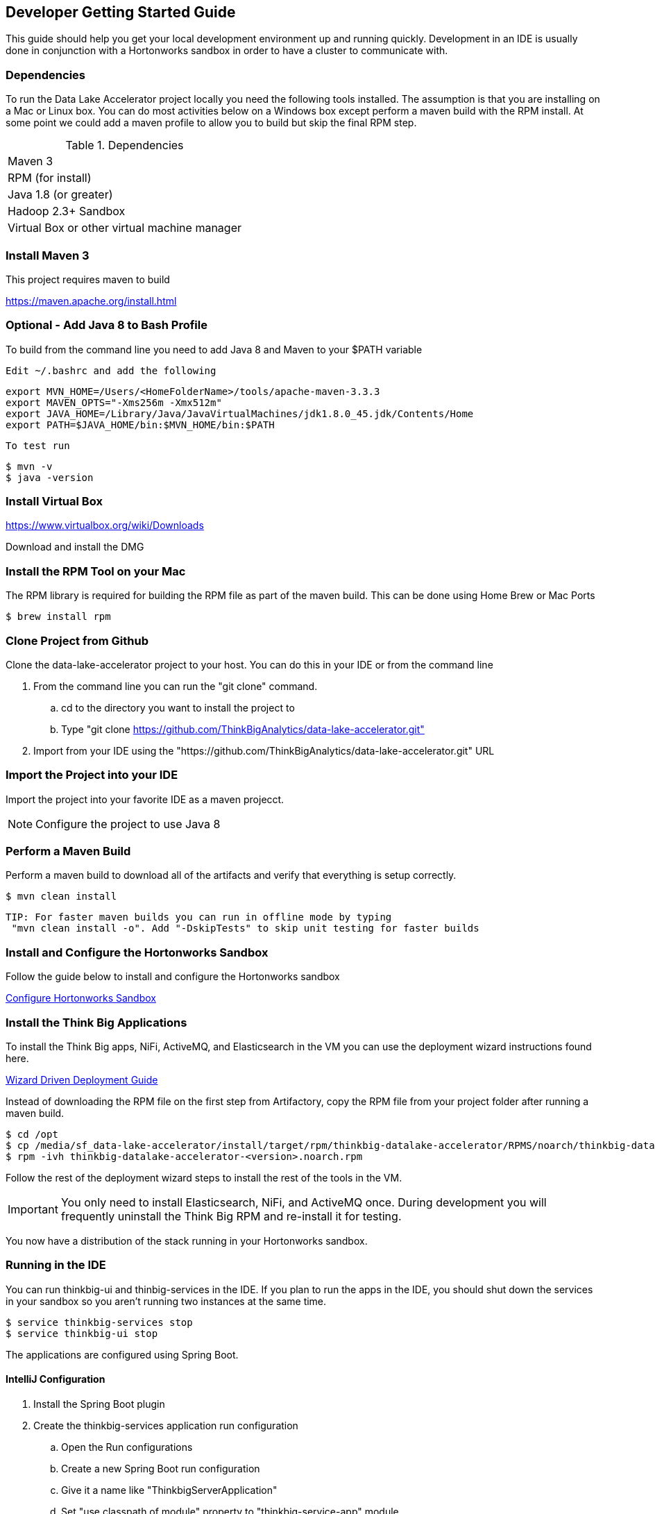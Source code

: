 == Developer Getting Started Guide
ifdef::env-github,env-browser[:outfilesuffix: .adoc]

This guide should help you get your local development environment up and running quickly. Development in
an IDE is usually done in conjunction with a Hortonworks sandbox in order to have a cluster to
communicate with.

=== Dependencies

To run the Data Lake Accelerator project locally you need the following tools installed. The assumption is that you are installing on a Mac or Linux box. You can do most activities
below on a Windows box except perform a maven build with the RPM install. At some point we could add a maven profile to allow you to build but skip the final RPM step.

.Dependencies
|===
|Maven 3
|RPM (for install)
|Java 1.8 (or greater)
|Hadoop 2.3+ Sandbox
|Virtual Box or other virtual machine manager
|===


=== Install Maven 3
This project requires maven to build

https://maven.apache.org/install.html

=== Optional - Add Java 8 to Bash Profile
To build from the command line you need to add Java 8 and Maven to your $PATH variable

    Edit ~/.bashrc and add the following

    export MVN_HOME=/Users/<HomeFolderName>/tools/apache-maven-3.3.3
    export MAVEN_OPTS="-Xms256m -Xmx512m"
    export JAVA_HOME=/Library/Java/JavaVirtualMachines/jdk1.8.0_45.jdk/Contents/Home
    export PATH=$JAVA_HOME/bin:$MVN_HOME/bin:$PATH

    To test run

    $ mvn -v
    $ java -version

=== Install Virtual Box
https://www.virtualbox.org/wiki/Downloads

Download and install the DMG

=== Install the RPM Tool on your Mac
The RPM library is required for building the RPM file as part of the maven build. This can be done using Home Brew or Mac Ports

    $ brew install rpm

=== Clone Project from Github
Clone the data-lake-accelerator project to your host. You can do this in your IDE or from the command line

 . From the command line you can run the "git clone" command.
    .. cd to the directory you want to install the project to
    .. Type "git clone https://github.com/ThinkBigAnalytics/data-lake-accelerator.git"

 . Import from your IDE using the "https://github.com/ThinkBigAnalytics/data-lake-accelerator.git" URL


=== Import the Project into your IDE
Import the project into your favorite IDE as a maven projecct.

NOTE: Configure the project to use Java 8


=== Perform a Maven Build
Perform a maven build to download all of the artifacts and verify that everything is setup correctly.

    $ mvn clean install

  TIP: For faster maven builds you can run in offline mode by typing
   "mvn clean install -o". Add "-DskipTests" to skip unit testing for faster builds

=== Install and Configure the Hortonworks Sandbox
Follow the guide below to install and configure the Hortonworks sandbox

link:./hortonworks-sandbox{outfilesuffix}[Configure Hortonworks Sandbox]

=== Install the Think Big Applications
To install the Think Big apps, NiFi, ActiveMQ, and Elasticsearch in the VM you can use the deployment wizard instructions found here.

link:./deployment/wizard-deployment-guide{outfilesuffix}[Wizard Driven Deployment Guide]

Instead of downloading the RPM file on the first step from Artifactory, copy the RPM file from your project folder after running a maven build.

    $ cd /opt
    $ cp /media/sf_data-lake-accelerator/install/target/rpm/thinkbig-datalake-accelerator/RPMS/noarch/thinkbig-datalake-accelerator-<version>.noarch.rpm .
    $ rpm -ivh thinkbig-datalake-accelerator-<version>.noarch.rpm

Follow the rest of the deployment wizard steps to install the rest of the tools in the VM.

IMPORTANT: You only need to install Elasticsearch, NiFi, and ActiveMQ once. During development you will frequently uninstall the Think Big RPM and re-install it for testing.

You now have a distribution of the stack running in your Hortonworks sandbox.

=== Running in the IDE
You can run thinkbig-ui and thinbig-services in the IDE. If you plan to run the apps in the IDE, you should shut down the services in
your sandbox so you aren't running two instances at the same time.

    $ service thinkbig-services stop
    $ service thinkbig-ui stop

The applications are configured using Spring Boot.

==== IntelliJ Configuration

    . Install the Spring Boot plugin
    . Create the thinkbig-services application run configuration
    .. Open the Run configurations
    .. Create a new Spring Boot run configuration
    .. Give it a name like "ThinkbigServerApplication"
    .. Set "use classpath of module" property to "thinkbig-service-app" module
    .. Set the "Main Class" property to "com.thinkbiganalytics.server.ThinkbigServerApplication"
    . Create the thinkbig-ui application run configuration
    .. Open the Run configurations
    .. Create a new Spring Boot run configuration
    .. Give it a name like "ThinkbigDataLakeUiApplication"
    .. Set "use classpath of module" property to "thinkbig-ui-app" module
    .. Set the "Main Class" property to "com.thinkbiganalytics.ThinkbigDataLakeUiApplication"
    . Run both applications

==== Eclipse Configuration

http://docs.spring.io/spring-boot/docs/current/reference/html/using-boot-running-your-application.html

    . Open Eclipse
    . Import the Data Lake Accelerator project
    .. File - Import
    .. Choose "maven" and  "Existing Maven Projects" then choose next
    .. Choose the Data Lake Accelerator root folder. You should see all maven modules checked
    .. Click finish
    .. Import takes a bit - got error about scala plugin - just clicked finish
    . Find and open the "com.thinkbiganalytics.server.ThinkbigServerApplication" class
    . Right click and choose to debug as a Java application
    . Repeat for "com.thinkbiganalytics.ThinkbigDataLakeUiApplication"

    OPTIONAL: Install the spring tools suite and run as a spring boot option
